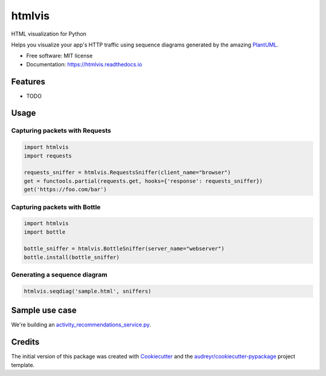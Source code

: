 ===============================
htmlvis
===============================


.. image:: https://img.shields.io/pypi/v/htmlvis.svg
        :target: https://pypi.python.org/pypi/htmlvis
        :alt: Pypi Status

.. image:: https://img.shields.io/travis/qdamian/htmlvis.svg
        :target: https://travis-ci.org/qdamian/htmlvis
        :alt: Build Status

.. image:: https://coveralls.io/repos/github/qdamian/htmlvis/badge.svg
        :target: https://coveralls.io/github/qdamian/htmlvis
        :alt: Coverage Status

.. image:: https://readthedocs.org/projects/htmlvis/badge/?version=latest
        :target: https://htmlvis.readthedocs.io/en/latest/?badge=latest
        :alt: Documentation Status

.. image:: https://pyup.io/repos/github/qdamian/htmlvis/shield.svg
     :target: https://pyup.io/repos/github/qdamian/htmlvis/
     :alt: Updates

HTML visualization for Python

.. image:: logo.png

Helps you visualize your app's HTTP traffic using sequence diagrams generated by
the amazing PlantUML_.

* Free software: MIT license
* Documentation: https://htmlvis.readthedocs.io


Features
--------

* TODO

Usage
-----

Capturing packets with Requests
+++++++++++++++++++++++++++++++

.. code-block:: python

    import htmlvis
    import requests

    requests_sniffer = htmlvis.RequestsSniffer(client_name="browser")
    get = functools.partial(requests.get, hooks={'response': requests_sniffer})
    get('https://foo.com/bar')

Capturing packets with Bottle
+++++++++++++++++++++++++++++

.. code-block:: python

    import htmlvis
    import bottle

    bottle_sniffer = htmlvis.BottleSniffer(server_name="webserver")
    bottle.install(bottle_sniffer)

Generating a sequence diagram
+++++++++++++++++++++++++++++

.. code-block:: python

        htmlvis.seqdiag('sample.html', sniffers)

Sample use case
---------------

We're building an activity_recommendations_service.py_.

Credits
---------

The initial version of this package was created with Cookiecutter_ and the `audreyr/cookiecutter-pypackage`_ project template.

.. _Bottle: https://bottlepy.org/docs/dev
.. _Cookiecutter: https://github.com/audreyr/cookiecutter
.. _PlantUML: http://plantuml.com/
.. _Requests: http://docs.python-requests.org
.. _activity_recommendations_service.py: examples/recommendations_service/activity_recommendations_service.py
.. _`audreyr/cookiecutter-pypackage`: https://github.com/audreyr/cookiecutter-pypackage
